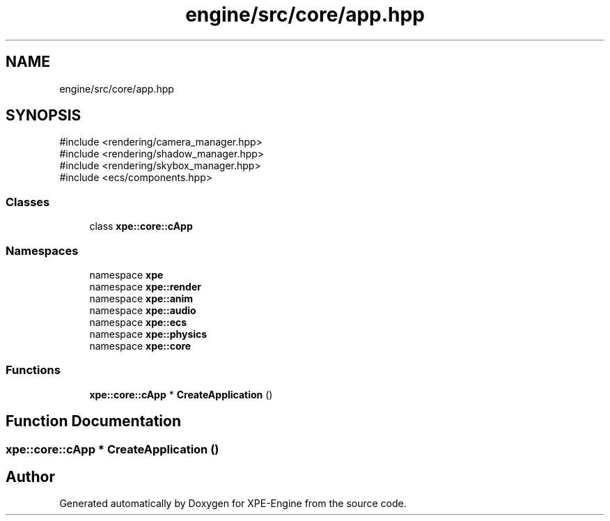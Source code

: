 .TH "engine/src/core/app.hpp" 3 "Version 0.1" "XPE-Engine" \" -*- nroff -*-
.ad l
.nh
.SH NAME
engine/src/core/app.hpp
.SH SYNOPSIS
.br
.PP
\fR#include <rendering/camera_manager\&.hpp>\fP
.br
\fR#include <rendering/shadow_manager\&.hpp>\fP
.br
\fR#include <rendering/skybox_manager\&.hpp>\fP
.br
\fR#include <ecs/components\&.hpp>\fP
.br

.SS "Classes"

.in +1c
.ti -1c
.RI "class \fBxpe::core::cApp\fP"
.br
.in -1c
.SS "Namespaces"

.in +1c
.ti -1c
.RI "namespace \fBxpe\fP"
.br
.ti -1c
.RI "namespace \fBxpe::render\fP"
.br
.ti -1c
.RI "namespace \fBxpe::anim\fP"
.br
.ti -1c
.RI "namespace \fBxpe::audio\fP"
.br
.ti -1c
.RI "namespace \fBxpe::ecs\fP"
.br
.ti -1c
.RI "namespace \fBxpe::physics\fP"
.br
.ti -1c
.RI "namespace \fBxpe::core\fP"
.br
.in -1c
.SS "Functions"

.in +1c
.ti -1c
.RI "\fBxpe::core::cApp\fP * \fBCreateApplication\fP ()"
.br
.in -1c
.SH "Function Documentation"
.PP 
.SS "\fBxpe::core::cApp\fP * CreateApplication ()"

.SH "Author"
.PP 
Generated automatically by Doxygen for XPE-Engine from the source code\&.
